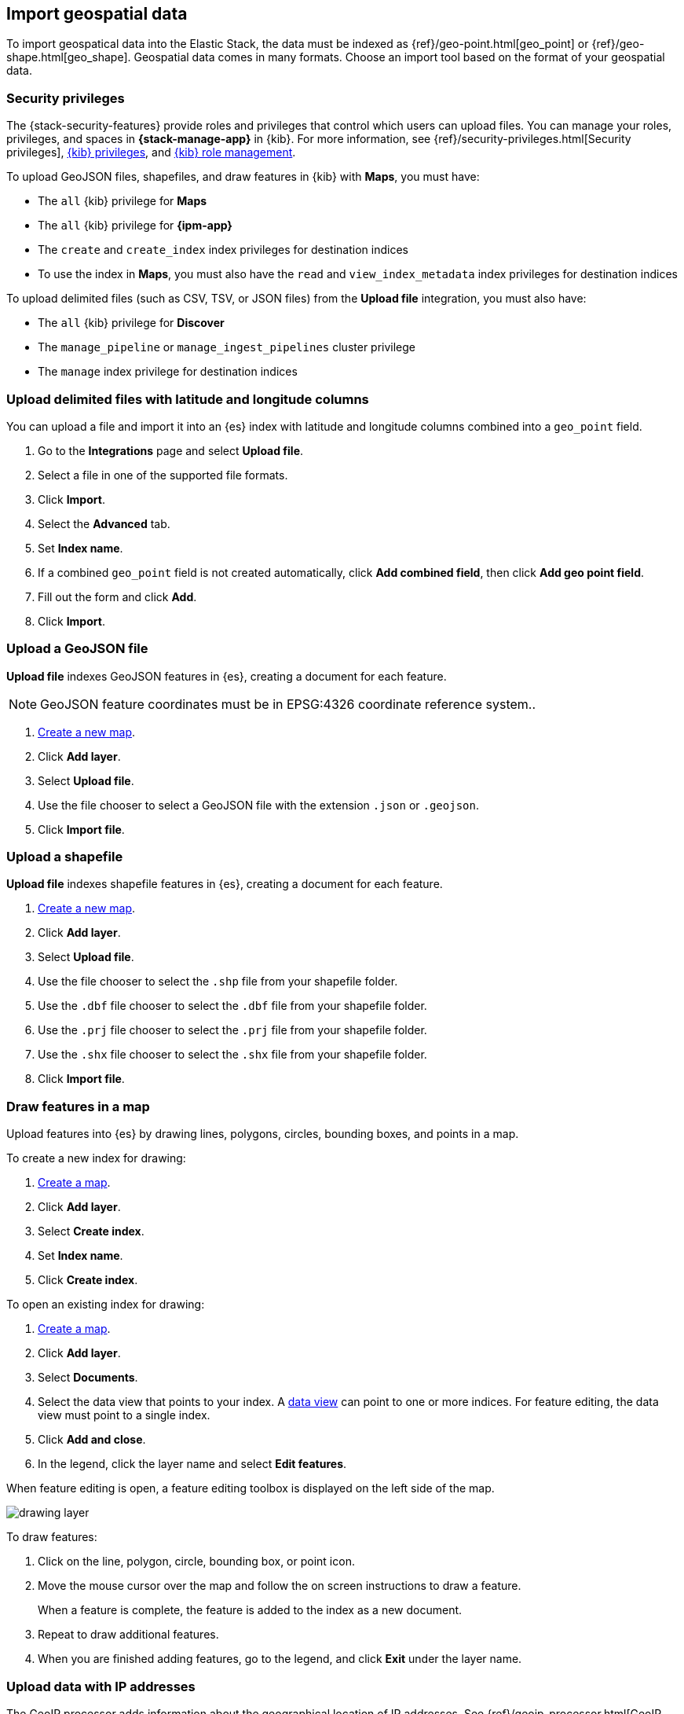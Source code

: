 [role="xpack"]
[[import-geospatial-data]]
== Import geospatial data

To import geospatical data into the Elastic Stack, the data must be indexed as {ref}/geo-point.html[geo_point] or {ref}/geo-shape.html[geo_shape].
Geospatial data comes in many formats.
Choose an import tool based on the format of your geospatial data.

[discrete]
[[import-geospatial-privileges]]
=== Security privileges

The {stack-security-features} provide roles and privileges that control which users can upload files.
You can manage your roles, privileges, and
spaces in **{stack-manage-app}** in {kib}. For more information, see
{ref}/security-privileges.html[Security privileges],
<<kibana-privileges, {kib} privileges>>, and <<kibana-role-management, {kib} role management>>.

To upload GeoJSON files, shapefiles, and draw features in {kib} with *Maps*, you must have:

* The `all` {kib} privilege for *Maps*
* The `all` {kib} privilege for *{ipm-app}*
* The `create` and `create_index` index privileges for destination indices
* To use the index in *Maps*, you must also have the `read` and `view_index_metadata` index privileges for destination indices

To upload delimited files (such as CSV, TSV, or JSON files) from the **Upload file** integration, you must also have:

* The `all` {kib} privilege for *Discover*
* The `manage_pipeline` or `manage_ingest_pipelines` cluster privilege
* The `manage` index privilege for destination indices


[discrete]
=== Upload delimited files with latitude and longitude columns

You can upload a file and import it into an {es} index with latitude and longitude columns combined into a `geo_point` field.

. Go to the *Integrations* page and select *Upload file*.
. Select a file in one of the supported file formats.
. Click *Import*.
. Select the *Advanced* tab.
. Set *Index name*.
. If a combined `geo_point` field is not created automatically, click *Add combined field*, then click *Add geo point field*.
. Fill out the form and click *Add*.
. Click *Import*.

[discrete]
=== Upload a GeoJSON file

*Upload file* indexes GeoJSON features in {es}, creating a document for each feature.

NOTE: GeoJSON feature coordinates must be in EPSG:4326 coordinate reference system..

. <<maps-create, Create a new map>>.
. Click *Add layer*.
. Select *Upload file*.
. Use the file chooser to select a GeoJSON file with the extension `.json` or `.geojson`.
. Click *Import file*.

[discrete]
=== Upload a shapefile

*Upload file* indexes shapefile features in {es}, creating a document for each feature.

. <<maps-create, Create a new map>>.
. Click *Add layer*.
. Select *Upload file*.
. Use the file chooser to select the `.shp` file from your shapefile folder.
. Use the `.dbf` file chooser to select the `.dbf` file from your shapefile folder.
. Use the `.prj` file chooser to select the `.prj` file from your shapefile folder.
. Use the `.shx` file chooser to select the `.shx` file from your shapefile folder.
. Click *Import file*.

[discrete]
=== Draw features in a map

Upload features into {es} by drawing lines, polygons, circles, bounding boxes, and points in a map.

To create a new index for drawing:

. <<maps-create, Create a map>>.
. Click *Add layer*.
. Select *Create index*.
. Set *Index name*.
. Click *Create index*.

To open an existing index for drawing:

. <<maps-create, Create a map>>.

. Click *Add layer*.

. Select *Documents*.

. Select the data view that points to your index. A <<data-views, data view>> can point to one or more indices. For feature editing, the data view must point to a single index.

. Click *Add and close*.

. In the legend, click the layer name and select *Edit features*.

When feature editing is open, a feature editing toolbox is displayed on the left side of the map.

[role="screenshot"]
image::maps/images/drawing_layer.png[]

To draw features:

. Click on the line, polygon, circle, bounding box, or point icon.
. Move the mouse cursor over the map and follow the on screen instructions to draw a feature.
+
When a feature is complete, the feature is added to the index as a new document.
. Repeat to draw additional features.
. When you are finished adding features, go to the legend, and click *Exit* under the layer name.

[discrete]
=== Upload data with IP addresses

The GeoIP processor adds information about the geographical location of IP addresses.
See {ref}/geoip-processor.html[GeoIP processor] for details.
For private IP addresses, see https://www.elastic.co/blog/enriching-elasticsearch-data-geo-ips-internal-private-ip-addresses[Enriching data with GeoIPs from internal, private IP addresses].

[discrete]
=== Upload data with GDAL

https://www.gdal.org/[GDAL] (Geospatial Data Abstraction Library) contains command line tools that can convert geospatial data between 75 different geospatial file formats and index that geospatial data into {es}.
See https://www.elastic.co/blog/how-to-ingest-geospatial-data-into-elasticsearch-with-gdal[Ingest geospatial data into Elasticsearch with GDAL] for details.
